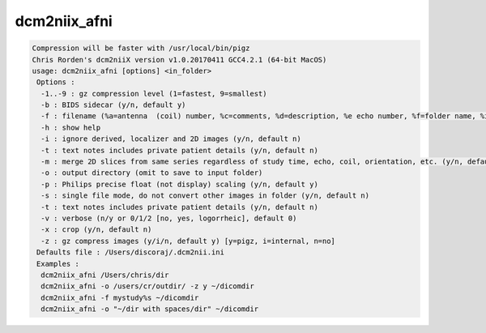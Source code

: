 *************
dcm2niix_afni
*************

.. _dcm2niix_afni:

.. contents:: 
    :depth: 4 

.. code-block:: none

    Compression will be faster with /usr/local/bin/pigz
    Chris Rorden's dcm2niiX version v1.0.20170411 GCC4.2.1 (64-bit MacOS)
    usage: dcm2niix_afni [options] <in_folder>
     Options :
      -1..-9 : gz compression level (1=fastest, 9=smallest)
      -b : BIDS sidecar (y/n, default y)
      -f : filename (%a=antenna  (coil) number, %c=comments, %d=description, %e echo number, %f=folder name, %i ID of patient, %j seriesInstanceUID, %k studyInstanceUID, %m=manufacturer, %n=name of patient, %p=protocol, %s=series number, %t=time, %u=acquisition number, %z sequence name; default '%f_%p_%t_%s')
      -h : show help
      -i : ignore derived, localizer and 2D images (y/n, default n)
      -t : text notes includes private patient details (y/n, default n)
      -m : merge 2D slices from same series regardless of study time, echo, coil, orientation, etc. (y/n, default n)
      -o : output directory (omit to save to input folder)
      -p : Philips precise float (not display) scaling (y/n, default y)
      -s : single file mode, do not convert other images in folder (y/n, default n)
      -t : text notes includes private patient details (y/n, default n)
      -v : verbose (n/y or 0/1/2 [no, yes, logorrheic], default 0)
      -x : crop (y/n, default n)
      -z : gz compress images (y/i/n, default y) [y=pigz, i=internal, n=no]
     Defaults file : /Users/discoraj/.dcm2nii.ini
     Examples :
      dcm2niix_afni /Users/chris/dir
      dcm2niix_afni -o /users/cr/outdir/ -z y ~/dicomdir
      dcm2niix_afni -f mystudy%s ~/dicomdir
      dcm2niix_afni -o "~/dir with spaces/dir" ~/dicomdir
